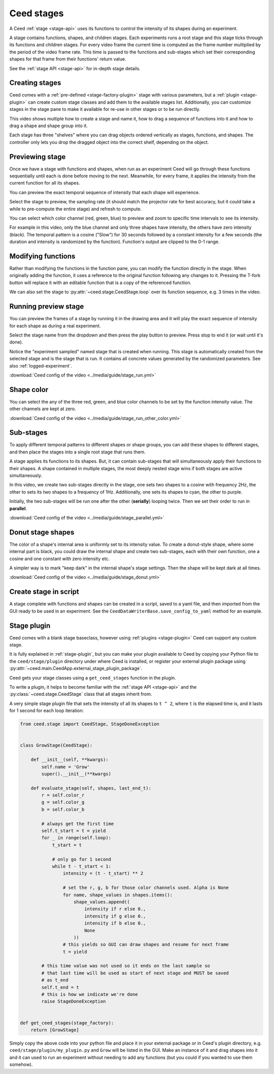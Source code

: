 .. _stage-guide:

Ceed stages
===========

A Ceed :ref:`stage <stage-api>` uses its functions to control the intensity of its
shapes during an experiment.

A stage contains functions, shapes, and children stages. Each experiments runs a root
stage and this stage ticks through its functions and children stages. For every video
frame the current time is computed as the frame number multiplied by the period of
the video frame rate. This time is passed to the functions and sub-stages which
set their corresponding shapes for that frame from their functions' return value.

See the :ref:`stage API <stage-api>` for in-depth stage details.

Creating stages
---------------

Ceed comes with a :ref:`pre-defined <stage-factory-plugin>` stage with various parameters,
but a :ref:`plugin <stage-plugin>` can create custom stage classes and add them to the
available stages list. Additionally, you can customize stages in the stage pane to make it
available for re-use in other stages or to be run directly.

This video shows multiple how to create a stage and name it, how to drag a sequence of
functions into it and how to drag a shape and shape group into it.

Each stage has three "shelves" where you can drag objects ordered vertically as
stages, functions, and shapes. The controller only lets you drop the dragged object
into the correct shelf, depending on the object.

.. video:: ../media/guide/stage_create.webm

.. _preview-stage:

Previewing stage
----------------

Once we have a stage with functions and shapes, when run as an experiment Ceed will go
through these functions sequentially until each is done before moving to the next.
Meanwhile, for every frame, it applies the intensity from the current function for all
its shapes.

You can preview the exact temporal sequence of intensity that each shape will experience.

Select the stage to preview, the sampling rate (it should match the projector rate for
best accuracy, but it could take a while to pre-compute the entire stage) and refresh
to compute.

You can select which color channel (red, green, blue) to preview and zoom to specific
time intervals to see its intensity.

For example in this video, only the blue channel and only three shapes have intensity,
the others have zero intensity (black). The temporal pattern is a cosine ("Slow")
for 30 seconds followed by a constant intensity for a few seconds (the duration and
intensity is randomized by the function). Function's output are clipped to the 0-1
range.

.. video:: ../media/guide/stage_graph.webm

.. _mod-stage:

Modifying functions
-------------------

Rather than modifying the functions in the function pane, you can modify the
function directly in the stage. When originally adding the function, it uses a
reference to the original function following any changes to it. Pressing the T-fork
button will replace it with an editable function that is a copy of the referenced
function.

We can also set the stage to :py:attr:`~ceed.stage.CeedStage.loop` over its function
sequence, e.g. 3 times in the video.

.. video:: ../media/guide/stage_mod_function.webm

.. _preview-play-stage:

Running preview stage
---------------------

You can preview the frames of a stage by running it in the drawing area and it will
play the exact sequence of intensity for each shape as during a real experiment.

Select the stage name from the dropdown and then press the play button to preview.
Press stop to end it (or wait until it's done).

Notice the "experiment sampled" named stage that is created when running. This stage
is automatically created from the selected stage and is the stage that is run. It
contains all concrete values generated by the randomized parameters. See also
:ref:`logged-experiment`.

.. video:: ../media/guide/stage_run.webm

:download:`Ceed config of the video <../media/guide/stage_run.yml>`

.. _stage-color:

Shape color
-----------

You can select the any of the three red, green, and blue color channels to be set
by the function intensity value. The other channels are kept at zero.

.. video:: ../media/guide/stage_run_other_color.webm

:download:`Ceed config of the video <../media/guide/stage_run_other_color.yml>`

Sub-stages
----------

To apply different temporal patterns to different shapes or shape groups, you can
add these shapes to different stages, and then place the stages into a single root
stage that runs them.

A stage applies its functions to its shapes. But, it can contain sub-stages
that will simultaneously apply their functions to their shapes. A shape contained
in multiple stages, the most deeply nested stage wins if both stages are active
simultaneously.

In this video, we create two sub-stages directly in the stage, one sets two shapes
to a cosine with frequency 2Hz, the other to sets its two shapes to a frequency of
1Hz. Additionally, one sets its shapes to cyan, the other to purple.

Initially, the two sub-stages will be run one after the other (**serially**) looping twice.
Then we set their order to run in **parallel**.

.. video:: ../media/guide/stage_parallel.webm

:download:`Ceed config of the video <../media/guide/stage_parallel.yml>`

.. _stage-donut:

Donut stage shapes
------------------

The color of a shape's internal area is uniformly set to its intensity value. To
create a donut-style shape, where some internal part is black, you could draw
the internal shape and create two sub-stages, each with their own function,
one a cosine and one constant with zero intensity etc.

A simpler way is to mark "keep dark" in the internal shape's stage settings.
Then the shape will be kept dark at all times.

.. video:: ../media/guide/stage_donut.webm

:download:`Ceed config of the video <../media/guide/stage_donut.yml>`

Create stage in script
----------------------

A stage complete with functions and shapes can be created in a script,
saved to a yaml file, and then imported from the GUI ready to be
used in an experiment. See the ``CeedDataWriterBase.save_config_to_yaml``
method for an example.

Stage plugin
------------

Ceed comes with a blank stage baseclass, however using :ref:`plugins <stage-plugin>`
Ceed can support any custom stage.

It is fully explained in :ref:`stage-plugin`, but you can make your plugin available to
Ceed by copying your Python file to the ``ceed/stage/plugin`` directory
under where Ceed is installed, or register your external plugin package
using :py:attr:`~ceed.main.CeedApp.external_stage_plugin_package`.

Ceed gets your stage classes using a ``get_ceed_stages`` function in the plugin.

To write a plugin, it helps to become familiar with the
:ref:`stage API <stage-api>` and the :py:class:`~ceed.stage.CeedStage`
class that all stages inherit from.

A very simple stage plugin file that sets the intensity of all its shapes to
``t ^ 2``, where ``t`` is the elapsed time is, and it lasts for 1 second
for each loop iteration:

.. code-block:: python

    from ceed.stage import CeedStage, StageDoneException


    class GrowStage(CeedStage):

        def __init__(self, **kwargs):
            self.name = 'Grow'
            super().__init__(**kwargs)

        def evaluate_stage(self, shapes, last_end_t):
            r = self.color_r
            g = self.color_g
            b = self.color_b

            # always get the first time
            self.t_start = t = yield
            for _ in range(self.loop):
                t_start = t

                # only go for 1 second
                while t - t_start < 1:
                    intensity = (t - t_start) ** 2

                    # set the r, g, b for those color channels used. Alpha is None
                    for name, shape_values in shapes.items():
                        shape_values.append((
                            intensity if r else 0.,
                            intensity if g else 0.,
                            intensity if b else 0.,
                            None
                        ))
                    # this yields so GUI can draw shapes and resume for next frame
                    t = yield

            # this time value was not used so it ends on the last sample so
            # that last time will be used as start of next stage and MUST be saved
            # as t_end
            self.t_end = t
            # this is how we indicate we're done
            raise StageDoneException


    def get_ceed_stages(stage_factory):
        return [GrowStage]

Simply copy the above code into your python file and place it in your external
package or in Ceed's plugin directory, e.g. ``ceed/stage/plugin/my_plugin.py``
and ``Grow`` will be listed in the GUI. Make an instance of it and drag shapes
into it and it can used to run an experiment without needing to add any
functions (but you could if you wanted to use them somehow).
